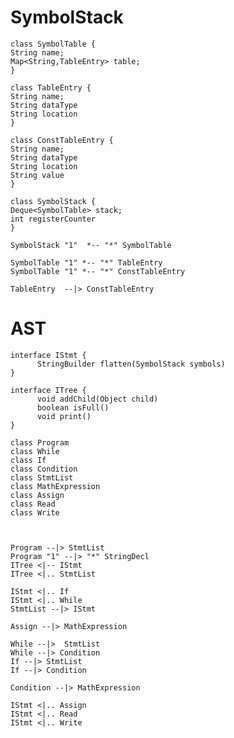 * SymbolStack
  #+BEGIN_SRC plantuml :file uml/SymbolStack.png
    class SymbolTable {
  	String name;
  	Map<String,TableEntry> table;
    }

    class TableEntry {
  	String name;
  	String dataType
  	String location
    }

    class ConstTableEntry {
  	String name;
  	String dataType
  	String location
  	String value
    }

    class SymbolStack {
  	Deque<SymbolTable> stack;
  	int registerCounter
    }

    SymbolStack "1"  *-- "*" SymbolTable

    SymbolTable "1" *-- "*" TableEntry
    SymbolTable "1" *-- "*" ConstTableEntry

    TableEntry  --|> ConstTableEntry
  #+END_SRC
* AST
  #+BEGIN_SRC plantuml :file uml/ast.png
    interface IStmt {
    	  StringBuilder flatten(SymbolStack symbols)
    }

    interface ITree {
    	  void addChild(Object child)
    	  boolean isFull()
    	  void print()
    }

    class Program
    class While
    class If
    class Condition
    class StmtList
    class MathExpression
    class Assign
    class Read
    class Write



    Program --|> StmtList
    Program "1" --|> "*" StringDecl
    ITree <|-- IStmt
    ITree <|.. StmtList

    IStmt <|.. If
    IStmt <|.. While
    StmtList --|> IStmt

    Assign --|> MathExpression

    While --|>  StmtList
    While --|> Condition
    If --|> StmtList
    If --|> Condition

    Condition --|> MathExpression
 
    IStmt <|.. Assign
    IStmt <|.. Read
    IStmt <|.. Write
  #+END_SRC